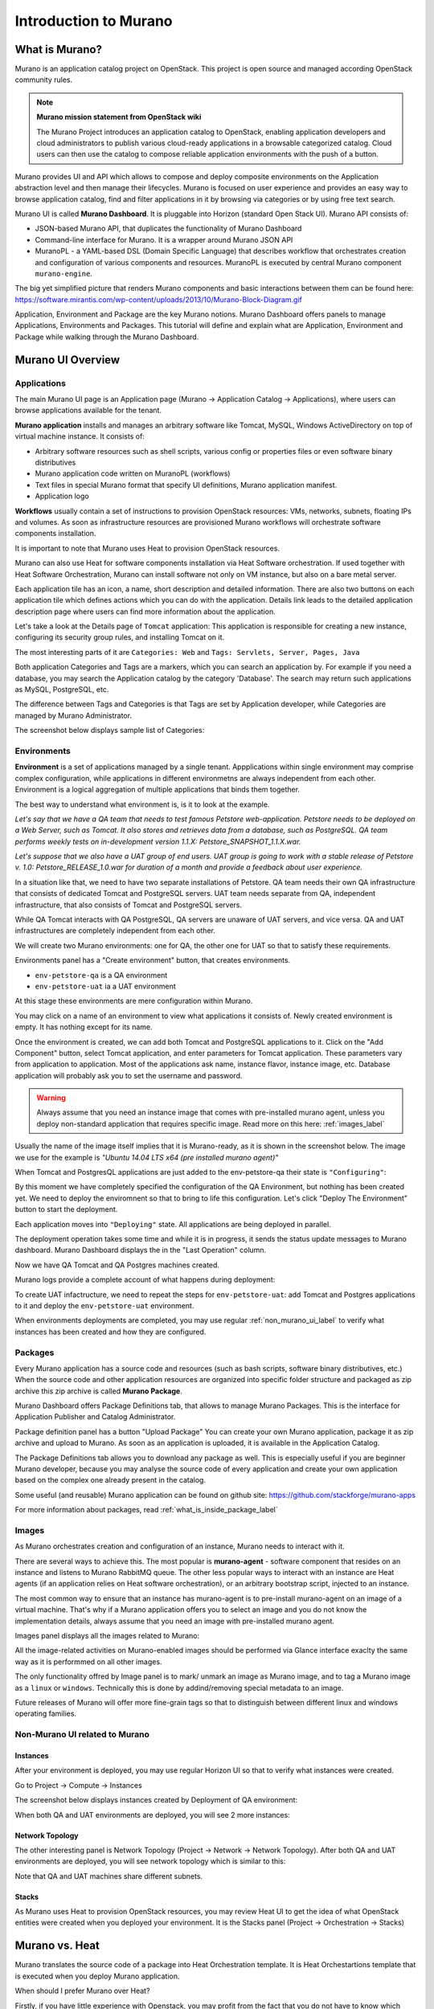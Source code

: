 Introduction to Murano
======================
 
What is Murano?
---------------

.. raw:: html

    <style> p {max-width:750px; width:100%; font-size:18px; color:rgb(0,50,100); text-align:left;}  
            strong {font-size:18px;}
            li {font-size:18px;}
            div {max-width:750px; width:100%;}
            h1 {font-size:26px; color: black; padding-top: 125px; padding-bottom: 125px;}
            h2 {font-size:24px; color: black; padding-top: 125px; padding-bottom: 125px;}
            h3 {font-size:22px; color: black; padding-top: 125px; padding-bottom: 125px;}
                
    </style>

Murano is an application catalog project on OpenStack. This project is open source and managed
according OpenStack community rules.

.. note:: **Murano mission statement from OpenStack wiki**

   The Murano Project introduces an application catalog to OpenStack, enabling application developers and cloud
   administrators to publish various cloud-ready applications in a browsable categorized catalog.
   Cloud users can then use the catalog to compose reliable application environments with the push of a button.


Murano provides UI and API which allows to compose and deploy composite environments on the Application
abstraction level and then manage their lifecycles. 
Murano is focused on user experience and provides an easy way to
browse application catalog, find and filter applications in it by browsing via categories or by using free text search.

Murano UI is called **Murano Dashboard**. It is pluggable into Horizon (standard Open Stack UI).
Murano API consists of:

* JSON-based Murano API, that duplicates the functionality of Murano Dashboard
* Command-line interface for Murano. It is a wrapper around Murano JSON API
* MuranoPL - a YAML-based DSL (Domain Specific Language) that describes workflow that orchestrates creation and configuration of various components and resources.  MuranoPL is executed by central Murano component ``murano-engine``.
 
The big yet simplified picture that renders Murano components and basic interactions between them can be found here: https://software.mirantis.com/wp-content/uploads/2013/10/Murano-Block-Diagram.gif

Application, Environment and Package are the key Murano notions. 
Murano Dashboard offers panels to manage Applications, Environments and Packages.  
This tutorial will define and explain what are Application, Environment and Package while walking through the Murano Dashboard.

Murano UI Overview
------------------

Applications
~~~~~~~~~~~~

The main Murano UI page is an Application page (Murano -> Application Catalog -> Applications), 
where users can browse applications available for the tenant.

**Murano application** installs and manages an arbitrary software like Tomcat, MySQL, Windows ActiveDirectory  
on top of virtual machine instance. It consists of:

* Arbitrary software resources such as shell scripts, various config or properties files or even software binary distributives 
* Murano application code written on MuranoPL (workflows)
* Text files in special Murano format that specify UI definitions, Murano application manifest.
* Application logo 

**Workflows** usually contain a set of instructions to provision OpenStack resources: VMs, networks, subnets, floating IPs and volumes.
As soon as infrastructure resources are provisioned Murano workflows will orchestrate software components installation.

It is important to note that Murano uses Heat to provision OpenStack resources. 

Murano can also use Heat for software components installation via Heat Software orchestration. 
If used together with Heat Software Orchestration, Murano can install software not only on VM instance, but also on a bare metal server. 

.. image:: images/applications.png

Each application tile has an icon, a name, short description and detailed information. There are also two buttons on each 
application tile which defines actions which you can do with the application. 
Details link leads to the detailed application description page where users can find more information about the application.

Let's take a look at the Details page of ``Tomcat`` application:
This application is responsible for creating a new instance, configuring its security group rules, and installing Tomcat on it. 

.. image:: images/tomcat_details.png

The most interesting parts of it are ``Categories: Web`` and ``Tags: Servlets, Server, Pages, Java``

Both application Categories and Tags are a markers, which you can search an application by.
For example if you need a database, you may search the Application catalog by the category 'Database'.
The search may return such applications as MySQL, PostgreSQL, etc.

The difference between Tags and Categories is that Tags are set by Application developer, 
while Categories are managed by Murano Administrator.

The screenshot below displays sample list of Categories:

.. image:: images/qa_env_categories.png


Environments
~~~~~~~~~~~~

**Environment** is a set of applications managed by a single tenant. 
Appplications within single environment may comprise complex configuration, 
while applications in different environmetns are always independent from each other.
Environment is a logical aggregation of multiple applications that binds them together.


The best way to understand what environment is, is it to look at the example. 

*Let's say that we have a QA team that needs to test famous Petstore web-application. 
Petstore needs to be deployed on a Web Server, such as Tomcat. It also stores and retrieves data from
a database, such as PostgreSQL. QA team performs weekly tests on in-development version 1.1.X: 
Petstore_SNAPSHOT_1.1.X.war.*

*Let's suppose that we also have a UAT group of end users.
UAT group is going to work with a stable release of Petstore v. 1.0: Petstore_RELEASE_1.0.war for duration of a month 
and provide a feedback about user experience.*

In a situation like that, we need to have two separate installations of Petstore. 
QA team needs their own QA infrastructure that consists of dedicated Tomcat and PostgreSQL servers.
UAT team needs separate from QA, independent infrastructure, that also consists of Tomcat and PostgreSQL servers.

While QA Tomcat interacts with QA PostgreSQL, QA servers are unaware of UAT servers, and vice versa.
QA and UAT infrastructures are completely independent from each other.

We will create two Murano environments: one for QA, the other one for UAT so that to satisfy these requirements.

Environments panel has a "Create environment" button, that creates environments. 

.. image:: images/environments.png

* ``env-petstore-qa`` is a QA environment
* ``env-petstore-uat`` ia a UAT environment

At this stage these environments are mere configuration within Murano.

You may click on a name of an environment to view what applications it consists of. 
Newly created environment is empty. It has nothing except for its name. 


.. image:: images/qa_env_empty.png

Once the environment is created, we can add both Tomcat and PostgreSQL applications to it.
Click on the "Add Component" button, select Tomcat application, and enter parameters for Tomcat application.
These parameters vary from application to application. Most of the applications ask name, instance flavor, 
instance image, etc. Database application will probably ask you to set the username and password.  

.. image:: images/add_tomcat_1.png

.. warning:: Always assume that you need an instance image that comes with pre-installed murano agent, unless you deploy non-standard application that requires specific image. Read more on this here: :ref:`images_label` 

Usually the name of the image itself implies that it is Murano-ready, as it is shown in the screenshot below.
The image we use for the example is *"Ubuntu 14.04 LTS x64 (pre installed murano agent)"*

.. image:: images/add_tomcat_2.png

When Tomcat and PostgresQL applications are just added to the env-petstore-qa their state is ``"Configuring"``:

.. image:: images/qa_env_pre_deploy.png
 

By this moment we have completely specified the configuration of the QA Environment, 
but nothing has been created yet.
We need to deploy the enviromnent so that to bring to life this configuration.
Let's click "Deploy The Environment" button to start the deployment.

.. image:: images/qa_env_deploy_inprogress.png

Each application moves into ``"Deploying"`` state.
All applications are being deployed in parallel.

.. image:: images/qa_env_pre_deploy_2.png

The deployment operation takes some time and while it is in progress, 
it sends the status update messages to Murano dashboard.
Murano Dashboard displays the in the "Last Operation" column.

.. image:: images/qa_env_pre_deploy_complete.png


Now we have QA Tomcat and QA Postgres machines created.

Murano logs provide a complete account of what happens during deployment:

.. image:: images/qa_env_deployment_logs.png


To create UAT infactructure, we need to repeat the steps for ``env-petstore-uat``:
add Tomcat and Postgres applications to it and deploy the ``env-petstore-uat`` environment.

When environments deployments are completed, you may use regular :ref:`non_murano_ui_label` to verify 
what instances has been created and how they are configured. 


Packages
~~~~~~~~

Every Murano application has a source code and resources (such as bash scripts, software binary distributives, etc.)
When the source code and other application resources are organized into specific folder structure and packaged as zip archive
this zip archive is called **Murano Package**.  

Murano Dashboard offers Package Definitions tab, that allows to manage Murano Packages. 
This is the interface for Application Publisher and Catalog Administrator.

.. image:: images/packages.png

Package definition panel has a button "Upload Package"
You can create your own Murano application, package it as zip archive and upload to Murano.
As soon as an application is uploaded, it is available in the Application Catalog.

The Package Definitions tab allows you to download any package as well. 
This is especially useful if you are beginner Murano developer, 
because you may analyse the source code of every application and create your own application 
based on the complex one already present in the catalog. 

Some useful (and reusable) Murano application can be found on github site:
https://github.com/stackforge/murano-apps

For more information about packages, read :ref:`what_is_inside_package_label`


.. _images_label:

Images
~~~~~~

As Murano orchestrates creation and configuration of an instance, 
Murano needs to interact with it. 

There are several ways to achieve this. 
The most popular is  **murano-agent** - software component that resides on an instance and 
listens to Murano RabbitMQ queue. 
The other less popular ways to interact with an instance are Heat agents 
(if an application relies on Heat software orchestration), 
or an arbitrary bootstrap script, injected to an instance. 

The most common way to ensure that an instance has murano-agent is to pre-install
murano-agent on an image of a virtual machine.
That's why if a Murano application offers you to select an image and you do not know the implementation details, 
always assume that you need an image with pre-installed murano agent.

Images panel displays all the images related to Murano:

.. image:: images/images.png

All the image-related activities on Murano-enabled images should be performed via Glance interface 
exaclty the same way as it is performmed on all other images.
 
The only functionality offred by Image panel is to mark/ unmark an image as Murano image, and 
to tag a Murano image as a ``linux`` or ``windows``.
Technically this is done by addind/removing special metadata to an image. 

Future releases of Murano will offer more fine-grain tags 
so that to distinguish between different linux and windows operating families.

.. _non_murano_ui_label:

Non-Murano UI related to Murano
~~~~~~~~~~~~~~~~~~~~~~~~~~~~~~~

Instances
_________

After your environment is deployed, you may use regular Horizon UI so that to verify what instances were created.

Go to Project -> Compute -> Instances

The screenshot below displays instances created by Deployment of QA environment:

.. image:: images/qa_instances.png

When both QA and UAT environments are deployed, you will see 2 more instances:

.. image:: images/qa_uat_instances.png


Network Topology
________________

The other interesting panel is Network Topology (Project -> Network -> Network Topology). 
After both QA and UAT environments are deployed, you will see network topology which is similar to this:

.. image:: images/network_topology.png

Note that QA and UAT machines share different subnets.

Stacks
______

As Murano uses Heat to provision OpenStack resources, you may review Heat UI to get the idea of what OpenStack entities were created when you deployed your environment.
It is the Stacks panel (Project -> Orchestration -> Stacks)

.. image:: images/stacks.png

 


Murano vs. Heat
---------------

Murano translates the source code of a package into Heat Orchestration template.
It is Heat Orchestartions template that is executed when you deploy Murano application.

When should I prefer Murano over Heat? 

Firstly, if you have little experience with Openstack, you may profit from the fact that 
you do not have to know which particular Heat template do you need.
Murano offers application search, which includes search by category, tag and full-test search.
The sample values of Categories and Tags: Web, Databases, Application Servers, Big Data, Load Balances, etc.
Each application is a tested piece logic that not only installs required software component, but also performs all the 
implied instance configuration (such as to ensure that you will be to access HTTP port 8080 if you provisioned Tomcat instance)
All these security configurations are transparent to you.

Secondly, Murano Applications are portable accross different clouds, while Heat templates are designed for specific cloud. 
Heat template may reference OpenStack resources by their IDs, which requires template modification for every particular site.
Murano is a higher-level language, than Heat. It does a lot of automation and makes low-level details transparent to an application developer.   

Thirdly, Murano provides actions.
They allow you to modify deployment configuration after application is deployed.
Read more on actions here: http://openstack.10931.n7.nabble.com/Glance-Heat-Murano-split-dsicussion-td49855.html
and here: https://www.mirantis.com/blog/seeing-murano-actions-action/                                                                                                                                      

And lastly, as a Software Engineer you would favor Murano over Heat templates 
for any  progranning task where you would favor imperative programming language over declarative programming language.
Imperative program contains list of instructions. They are executed one by one from the first to the last and produce desired result.
Imperative programming languages are Java, C,... and MuranoPL. 

Declarative program describes what should be the results, but does not specify the order of execution.
SQL "SELECT FROM WHERE <boolean condition>" query, puppet manifest,... and Heat template are declarative programs. 
The weak point of a declarative program is a dependency management. You cannot just write "give me an instance and rpm  installed".
You need to specify that you install rpm only after the instance is created. I.e. that rpm installation "depends on" instance creation.
It is not a big deal for a small program, but quickly becomes a daunting task as you program increases in size. 

For more details see section :ref:`murano_vs_heat_extensive_example_label` (To be done)


.. _what_is_inside_package_label:

What is inside Murano package?
------------------------------

The structure of a Murano package is::

   ..
   |_  manifest.yaml
   |
   |_  Classes
   |   |_  MyApplication.yaml
   |
   |_  Resources
   |   |_  DeployMyApplication.template
   |   |_  scripts
   |       |_installer.sh
   |       |_setenv.sh 
   |
   |_  UI
   |   |_  ui.yaml
   |
   |_  logo.png
   
   
**manifest.yaml**
  This file is an entry point to the package. 
  It contains the general information about the appplication such as name, author and description.
  This file is in YAML format. 
  
  Almost all Murano application files are based on YAML format.
  The YAML itself is beyond this tutorial, you may read about YAML in wikipedia http://en.wikipedia.org/wiki/YAML, 
  and on official YAML site http://yaml.org/

**Classes** 
  This folder contains Murano templates written in *MuranoPL* language.  
  
  They define properties and methods of application components.
  MuranoPL language is based on YAML format too.
  Class methods contain references to the application plans in Resources folder (see below), which control installation process on a virtual machine.

**Resources**
  This folder contains the execution plans and any arbitrary files.
  
  Very simply put, **execution plan** is a wrapper around sh script.
  You pass control to this wrapper when you need to execute *.sh script.
  Execution plans are written in a specific format based on YAML.
  
  Besides execution plans, this folder may contain any application resources such as config, properties, localization files. It may even contain heat templates.

**Resources/scripts**
  This folder contains executable scenarios that are used by execution plans.
  
  Usually the are any executable files that can be run on the operating system you have chosen for your instances.
  For example, unix .sh scripts.

**UI**
  This folder contain a description of the UI form for your application. 
  
  The description of UI forms  are written in a special format, based on YAML.
  UI form will be rendered into html popup window, 
  where you will be able to pass parameters for your application.

**logo.png**
  It is a logo of your application.
  
  It is displayed on Murano dashboard. The file is recommended, but not required.
  Please note, that only png format is supported.


This folder structure must be packaged into zip archive ``<MyApplication>.zip``

This tutorial gets into more details of what is inside ``*.yaml`` and ``*.template`` files 
in the next chapter: :ref:`simple_vm_application_label`.

Discening reader may inquire, where to put binaries. Georgiy Okrokvertskhov explains this in his blog article:  
http://muranohints.blogspot.com/2015/03/murano-sending-files-to-vm.html


What to read next?
------------------

* YAML in wikipedia: http://en.wikipedia.org/wiki/YAML
* YAML official site: http://yaml.org/
* Demo application and its source code explained:  :ref:`simple_vm_application_label`

General Murano docs

* The main site of Murano documentation: http://murano.readthedocs.org/en/latest/
* Openstack wiki for Murano: https://wiki.openstack.org/wiki/Murano
* Murano applications in github: https://github.com/stackforge/murano-apps
* Openstack wiki for Heat https://wiki.openstack.org/wiki/Heat
* Murano Integration with Heat Orchestration Templates: https://www.youtube.com/watch?v=oRD3ihwa9u4 
* Georgiy Okrokvertskhov's blog for advanced Murano tips and tricks: http://muranohints.blogspot.com/


 